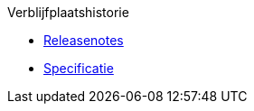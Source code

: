 .Verblijfplaatshistorie
* xref:historie:releasenotes.adoc[Releasenotes]
* xref:historie:specificatie.adoc[Specificatie]